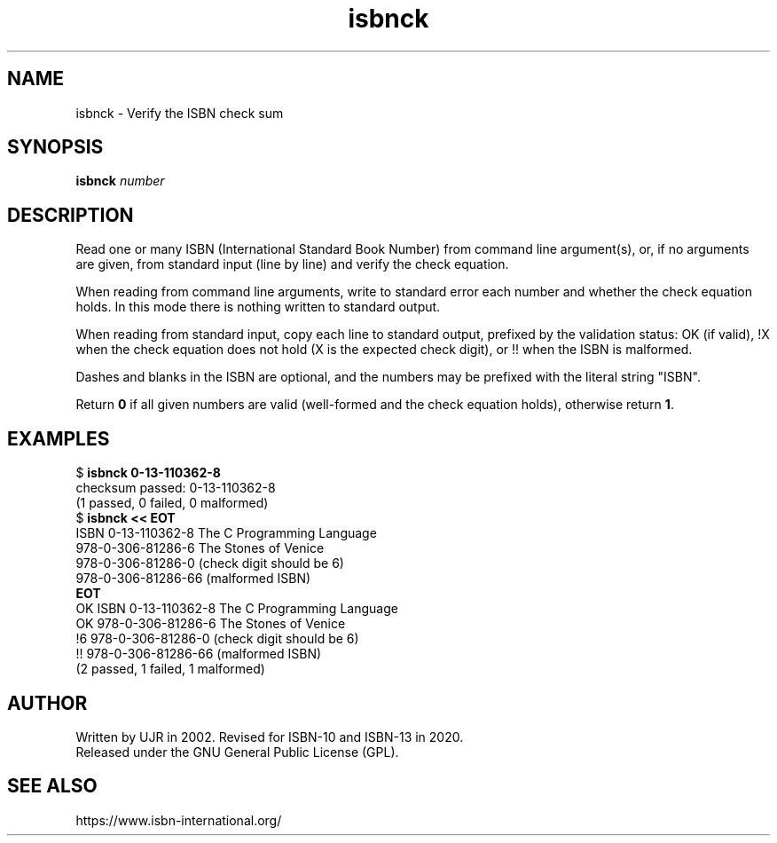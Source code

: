 .TH isbnck 1 "September 2002" minitools
.
.SH NAME
isbnck \- Verify the ISBN check sum
.
.SH SYNOPSIS
\fBisbnck\fP \fInumber\fP
.
.SH DESCRIPTION
Read one or many ISBN (International Standard Book Number) from
command line argument(s), or, if no arguments are given, from
standard input (line by line) and verify the check equation.

When reading from command line arguments, write to standard error
each number and whether the check equation holds. In this mode
there is nothing written to standard output.

When reading from standard input, copy each line to standard output,
prefixed by the validation status: OK (if valid), !X when the
check equation does not hold (X is the expected check digit),
or !! when the ISBN is malformed.

Dashes and blanks in the ISBN are optional, and the numbers may be
prefixed with the literal string "ISBN".

Return \fB0\fP if all given numbers are valid (well-formed and
the check equation holds), otherwise return \fB1\fP.

.SH EXAMPLES
.nf
.RB "$ " isbnck\ 0-13-110362-8
checksum passed: 0-13-110362-8
(1 passed, 0 failed, 0 malformed)
.RB "$ " isbnck\ <<\ EOT
ISBN 0-13-110362-8  The C Programming Language
978-0-306-81286-6   The Stones of Venice
978-0-306-81286-0   (check digit should be 6)
978-0-306-81286-66  (malformed ISBN)
.B EOT
OK ISBN 0-13-110362-8  The C Programming Language
OK 978-0-306-81286-6   The Stones of Venice
!6 978-0-306-81286-0   (check digit should be 6)
!! 978-0-306-81286-66  (malformed ISBN)
(2 passed, 1 failed, 1 malformed)
.fi
.
.SH AUTHOR
Written by UJR in 2002.
Revised for ISBN-10 and ISBN-13 in 2020.
.br
Released under the GNU General Public License (GPL).

.SH SEE ALSO
https://www.isbn-international.org/
